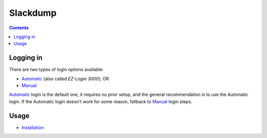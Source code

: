 ===========
 Slackdump
===========

.. contents::

Logging in
----------
There are two types of login options available:

- Automatic_ (also called *EZ-Login 3000*); OR
- Manual_

Automatic_ login is the default one, it requires no prior setup, and the
general recommendation is to use the Automatic login.  If the Automatic login
doesn't work for some reason, fallback to Manual_ login steps.

Usage
-----

- Installation_

.. _Automatic:  login-auto.rst
.. _Manual: login-manual.rst
.. _Installation: usage-install.rst

